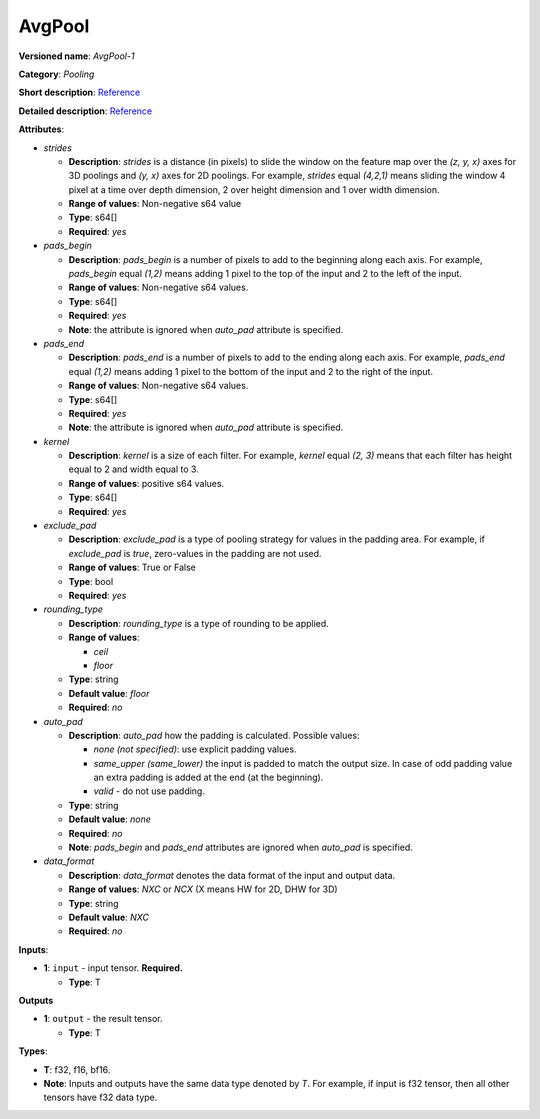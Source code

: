 .. SPDX-FileCopyrightText: 2020-2021 Intel Corporation
..
.. SPDX-License-Identifier: CC-BY-4.0

-------
AvgPool
-------

**Versioned name**: *AvgPool-1*

**Category**: *Pooling*

**Short description**: `Reference
<http://caffe.berkeleyvision.org/tutorial/layers/pooling.html>`__

**Detailed description**: `Reference
<http://cs231n.github.io/convolutional-networks/#pool>`__

**Attributes**:

* *strides*

  * **Description**: *strides* is a distance (in pixels) to slide the window on
    the feature map over the *(z, y, x)* axes for 3D poolings and *(y, x)* axes
    for 2D poolings. For example, *strides* equal *(4,2,1)* means sliding the
    window 4 pixel at a time over depth dimension, 2 over height dimension and
    1 over width dimension.
  * **Range of values**: Non-negative s64 value
  * **Type**: s64[]
  * **Required**: *yes*

* *pads_begin*

  * **Description**: *pads_begin* is a number of pixels to add to the beginning
    along each axis. For example, *pads_begin* equal *(1,2)* means adding 1
    pixel to the top of the input and 2 to the left of the input.
  * **Range of values**: Non-negative s64 values.
  * **Type**: s64[]
  * **Required**: *yes*
  * **Note**: the attribute is ignored when *auto_pad* attribute is specified.

* *pads_end*

  * **Description**: *pads_end* is a number of pixels to add to the ending along
    each axis. For example, *pads_end* equal *(1,2)* means adding 1 pixel to the
    bottom of the input and 2 to the right of the input.
  * **Range of values**: Non-negative s64 values.
  * **Type**: s64[]
  * **Required**: *yes*
  * **Note**: the attribute is ignored when *auto_pad* attribute is specified.

* *kernel*

  * **Description**: *kernel* is a size of each filter. For example, *kernel*
    equal *(2, 3)* means that each filter has height equal to 2 and width equal
    to 3.
  * **Range of values**: positive s64 values.
  * **Type**: s64[]
  * **Required**: *yes*
  
* *exclude_pad*

  * **Description**: *exclude_pad* is a type of pooling strategy for values in
    the padding area. For example, if *exclude_pad* is *true*, zero-values in
    the padding are not used.
  * **Range of values**: True or False
  * **Type**: bool
  * **Required**: *yes*

* *rounding_type*

  * **Description**: *rounding_type* is a type of rounding to be applied.
  * **Range of values**:

    * *ceil*
    * *floor*

  * **Type**: string
  * **Default value**: *floor*
  * **Required**: *no*

* *auto_pad*

  * **Description**: *auto_pad* how the padding is calculated. Possible values:

    * *none (not specified)*: use explicit padding values.
    * *same_upper (same_lower)* the input is padded to match the output size.
      In case of odd padding value an extra padding is added at the end (at the
      beginning).
    * *valid* - do not use padding.

  * **Type**: string
  * **Default value**: *none*
  * **Required**: *no*
  * **Note**: *pads_begin* and *pads_end* attributes are ignored when *auto_pad*
    is specified.

* *data_format*

  * **Description**: *data_format* denotes the data format of the input and
    output data.
  * **Range of values**: *NXC* or *NCX* (X means HW for 2D, DHW for 3D)
  * **Type**: string
  * **Default value**: *NXC*
  * **Required**: *no*

**Inputs**:

* **1**: ``input`` - input tensor. **Required.**

  * **Type**: T

**Outputs**

* **1**: ``output`` - the result tensor.

  * **Type**: T

**Types**:

* **T**: f32, f16, bf16.
* **Note**: Inputs and outputs have the same data type denoted by *T*. For
  example, if input is f32 tensor, then all other tensors have f32 data type.

